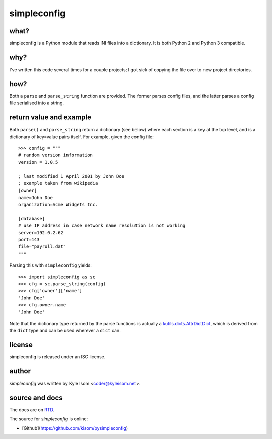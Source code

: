 simpleconfig
============

what?
-----

simpleconfig is a Python module that reads INI files into a dictionary. It
is both Python 2 and Python 3 compatible.

why?
----
I've written this code several times for a couple projects; I got sick of
copying the file over to new project directories.

how?
----

Both a ``parse`` and ``parse_string`` function are provided. The former parses
config files, and the latter parses a config file serialised into a string.

return value and example
------------------------
Both ``parse()`` and ``parse_string`` return a dictionary (see below) where each
section is a key at the top level,
and is a dictionary of key=value pairs itself. For example, given the config
file::

	>>> config = """
	# random version information
	version = 1.0.5

	; last modified 1 April 2001 by John Doe
	; example taken from wikipedia
	[owner]
	name=John Doe
	organization=Acme Widgets Inc.

	[database]
	# use IP address in case network name resolution is not working
	server=192.0.2.62
	port=143
	file="payroll.dat"
	"""

Parsing this with ``simpleconfig`` yields::

	>>> import simpleconfig as sc
	>>> cfg = sc.parse_string(config)
	>>> cfg['owner']['name']
	'John Doe'
	>>> cfg.owner.name
	'John Doe'

Note that the dictionary type returned by the parse functions is actually a
`kutils.dicts.AttrDictDict <http://kutils.readthedocs.io/en/latest/dicts.html>`_,
which is derived from the ``dict`` type and can be used wherever a ``dict`` can.

license
-------
simpleconfig is released under an ISC license.

author
------
`simpleconfig` was written by Kyle Isom <coder@kyleisom.net>.

source and docs
---------------

The docs are on `RTD <https://simpleconfig.readthedocs.io>`_.

The source for `simpleconfig` is online:

* [Github](https://github.com/kisom/pysimpleconfig)

